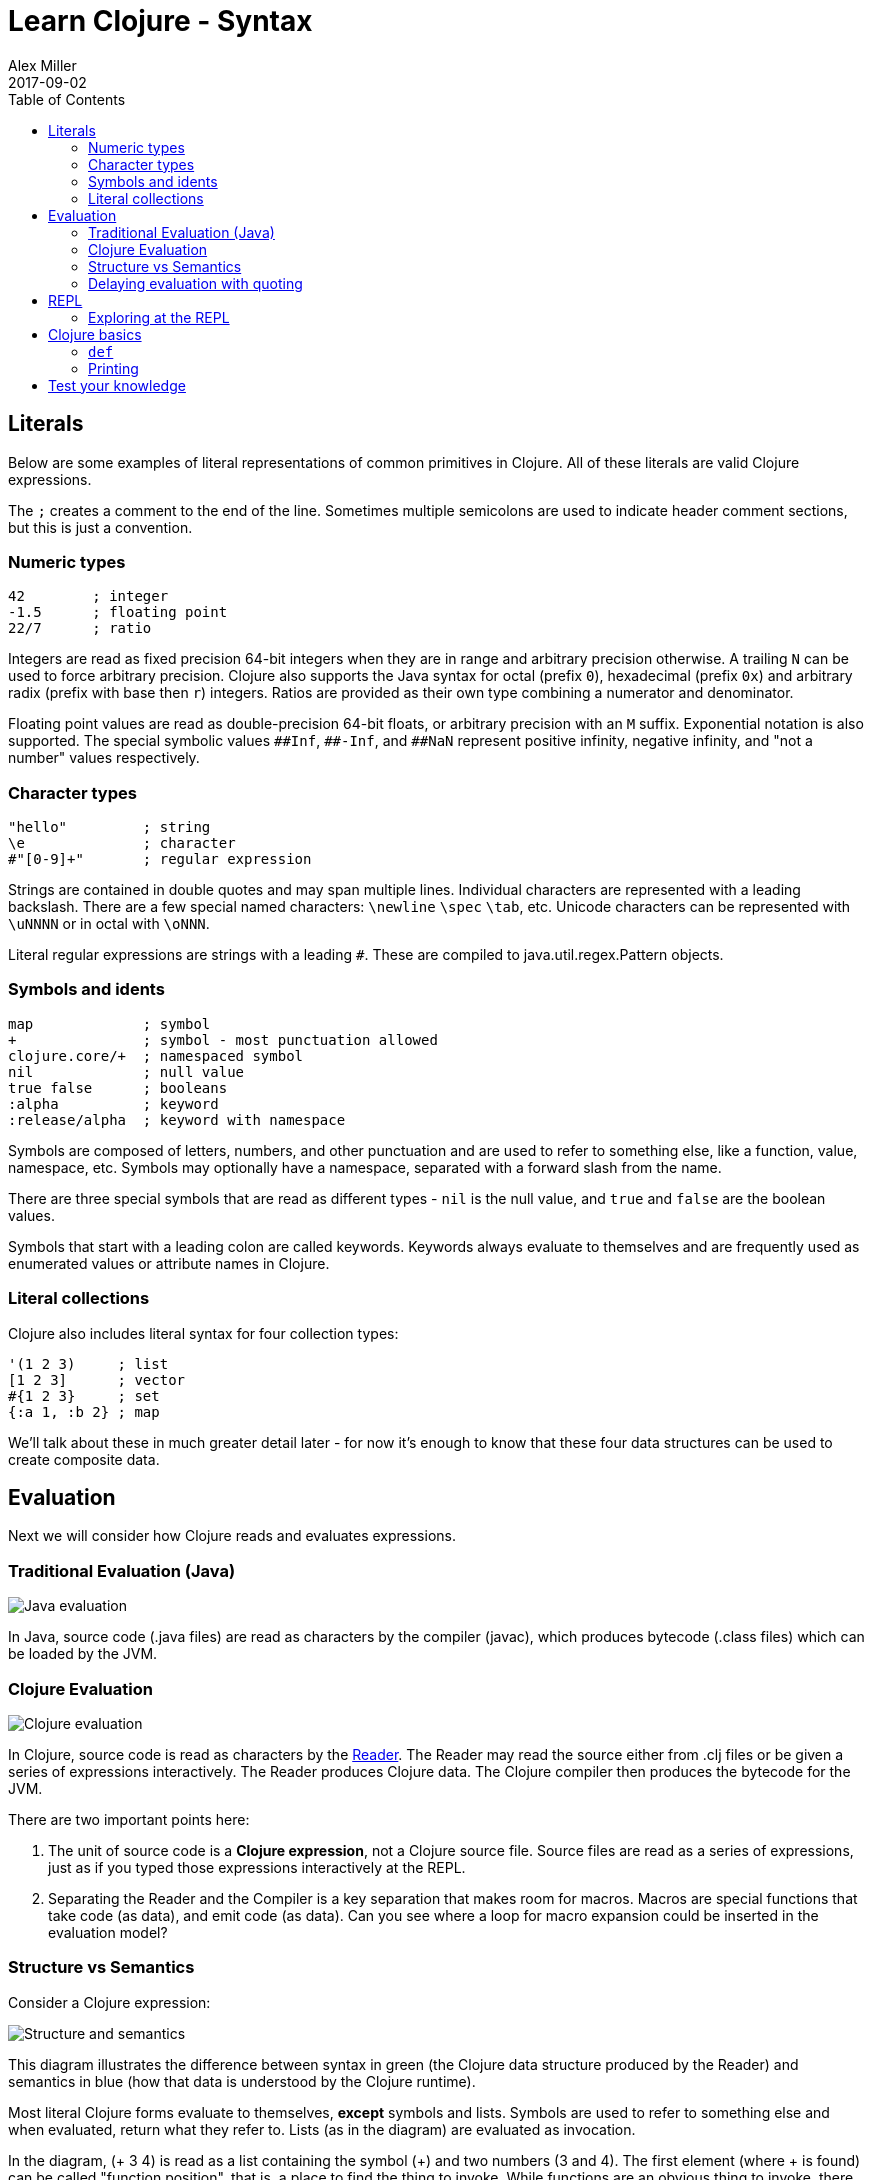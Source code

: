 = Learn Clojure - Syntax
Alex Miller
2017-09-02
:type: learn
:toc: macro
:icons: font
:navlinktext: Syntax
:nextpagehref: functions
:nextpagetitle: Functions

ifdef::env-github,env-browser[:outfilesuffix: .adoc]

toc::[]

== Literals

Below are some examples of literal representations of common primitives in Clojure.  All of these literals are valid Clojure expressions.

The `;` creates a comment to the end of the line. Sometimes multiple semicolons are used to indicate header comment sections, but this is just a convention.

=== Numeric types

[source, clojure]
----
42        ; integer
-1.5      ; floating point
22/7      ; ratio
----

Integers are read as fixed precision 64-bit integers when they are in range and arbitrary precision otherwise. A trailing `N` can be used to force arbitrary precision. Clojure also supports the Java syntax for octal (prefix `0`), hexadecimal (prefix `0x`) and arbitrary radix (prefix with base then `r`) integers. Ratios are provided as their own type combining a numerator and denominator.

Floating point values are read as double-precision 64-bit floats, or arbitrary precision with an `M` suffix. Exponential notation is also supported. The special symbolic values `pass:[##Inf]`, `pass:[##-Inf]`, and `pass:[##NaN]` represent positive infinity, negative infinity, and "not a number" values respectively.

=== Character types

[source,clojure]
----
"hello"         ; string
\e              ; character
#"[0-9]+"       ; regular expression
----

Strings are contained in double quotes and may span multiple lines. Individual characters are represented with a leading backslash. There are a few special named characters: `\newline` `\spec` `\tab`, etc. Unicode characters can be represented with `\uNNNN` or in octal with `\oNNN`.

Literal regular expressions are strings with a leading `#`. These are compiled to java.util.regex.Pattern objects.

=== Symbols and idents

[source,clojure]
----
map             ; symbol
+               ; symbol - most punctuation allowed
clojure.core/+  ; namespaced symbol
nil             ; null value
true false      ; booleans
:alpha          ; keyword
:release/alpha  ; keyword with namespace
----

Symbols are composed of letters, numbers, and other punctuation and are used to refer to something else, like a function, value, namespace, etc. Symbols may optionally have a namespace, separated with a forward slash from the name.

There are three special symbols that are read as different types - `nil` is the null value, and `true` and `false` are the boolean values.

Symbols that start with a leading colon are called keywords. Keywords always evaluate to themselves and are frequently used as enumerated values or attribute names in Clojure.

=== Literal collections

Clojure also includes literal syntax for four collection types:

[source,clojure]
----
'(1 2 3)     ; list 
[1 2 3]      ; vector
#{1 2 3}     ; set
{:a 1, :b 2} ; map
----

We'll talk about these in much greater detail later - for now it's enough to know that these four data structures can be used to create composite data.

== Evaluation

Next we will consider how Clojure reads and evaluates expressions.

=== Traditional Evaluation (Java)

image:/images/content/guides/learn/syntax/traditional-evaluation.png["Java evaluation"]

In Java, source code (.java files) are read as characters by the compiler (javac), which produces bytecode (.class files) which can be loaded by the JVM.

=== Clojure Evaluation

image:/images/content/guides/learn/syntax/clojure-evaluation.png["Clojure evaluation"]

In Clojure, source code is read as characters by the <<xref/../../../reference/reader#,Reader>>. The Reader may read the source either from .clj files or be given a series of expressions interactively. The Reader produces Clojure data. The Clojure compiler then produces the bytecode for the JVM.

There are two important points here:

. The unit of source code is a *Clojure expression*, not a Clojure source file. Source files are read as a series of expressions, just as if you typed those expressions interactively at the REPL.
. Separating the Reader and the Compiler is a key separation that makes room for macros. Macros are special functions that take code (as data), and emit code (as data). Can you see where a loop for macro expansion could be inserted in the evaluation model?

=== Structure vs Semantics

Consider a Clojure expression: 

image:/images/content/guides/learn/syntax/structure-and-semantics.png["Structure and semantics"]

This diagram illustrates the difference between syntax in green (the Clojure data structure produced by the Reader) and semantics in blue (how that data is understood by the Clojure runtime).

Most literal Clojure forms evaluate to themselves, *except* symbols and lists. Symbols are used to refer to something else and when evaluated, return what they refer to. Lists (as in the diagram) are evaluated as invocation.

In the diagram, (+ 3 4) is read as a list containing the symbol (+) and two numbers (3 and 4). The first element (where + is found) can be called "function position", that is, a place to find the thing to invoke. While functions are an obvious thing to invoke, there are also a few special operators known to the runtime, macros, and a handful of other invokable things.

Considering the evaluation of the expression above:

* 3 and 4 evaluate to themselves (longs)
* + evaluates to a function that implements `+`
* evaluating the list will invoke the `+` function with 3 and 4 as arguments

Many languages have both statements and expressions, where statements have some stateful effect but do not return a value. In Clojure, everything is an expression that evaluates to a value. Some expressions (but not most) also have side effects.

Now let's consider how we can interactively evaluate expressions in Clojure.

=== Delaying evaluation with quoting

Sometimes it's useful to suspend evaluation, in particular for symbols and lists. Sometimes a symbol should just be a symbol without looking up what it refers to:

[source,clojure-repl]
----
user=> 'x
x
----

And sometimes a list should just be a list of data values (not code to evaluate):

[source,clojure-repl]
----
user=> '(1 2 3)
(1 2 3)
----

One confusing error you might see is the result of accidentally trying to evaluate a list of data as if it were code:

[source,clojure-repl]
----
user=> (1 2 3)
Execution error (ClassCastException) at user/eval156 (REPL:1).
class java.lang.Long cannot be cast to class clojure.lang.IFn
----

For now, don't worry too much about quote but you will see it occasionally in these materials to avoid evaluation of symbols or lists.

== REPL

Most of the time when you are using Clojure, you will do so in an editor or a REPL (Read-Eval-Print-Loop). The REPL has the following parts:

. Read an expression (a string of characters) to produce Clojure data.
. Evaluate the data returned from #1 to yield a result (also Clojure data).
. Print the result by converting it from data back to characters.
. Loop back to the beginning.

One important aspect of #2 is that Clojure always compiles the expression before executing it; Clojure is **always** compiled to JVM bytecode. There is no Clojure interpreter. 

[source,clojure-repl]
----
user=> (+ 3 4)
7
----

The box above demonstrates evaluating an expression (+ 3 4) and receiving a result. 

=== Exploring at the REPL

Most REPL environments support a few tricks to help with interactive use. For example, some special symbols remember the results of evaluating the last three expressions: 

* `*1` (the last result)
* `*2` (the result two expressions ago)
* `*3` (the result three expressions ago)

[source,clojure-repl]
----
user=> (+ 3 4)
7
user=> (+ 10 *1)
17
user=> (+ *1 *2)
24
----

In addition, there is a namespace `clojure.repl` that is included in the standard Clojure library that provides a number of helpful functions. To load that library and make its functions available in our current context, call:

[source,clojure]
----
(require '[clojure.repl :refer :all])
----

For now, you can treat that as a magic incantation. Poof! We'll unpack it when we get to namespaces. 

We now have access to some additional functions that are useful at the REPL: `doc`, `find-doc`, `apropos`, `source`, and `dir`.

The `doc` function displays the documentation for any function. Let's call it on `+`:

[source,clojure]
----
user=> (doc +)

clojure.core/+
([] [x] [x y] [x y & more])
  Returns the sum of nums. (+) returns 0. Does not auto-promote
  longs, will throw on overflow. See also: +'
----

The `doc` function prints the documentation for `+`, including the valid signatures. 

The doc function prints the documentation, then returns nil as the result - you will see both in the evaluation output.

We can invoke `doc` on itself too:

[source,clojure-repl]
----
user=> (doc doc)

clojure.repl/doc
([name])
Macro
  Prints documentation for a var or special form given its name
----

Not sure what something is called? You can use the `apropos` command to find functions that match a particular string or regular expression.

[source,clojure-repl]
----
user=> (apropos "+")
(clojure.core/+ clojure.core/+')
----

You can also widen your search to include the docstrings themselves with `find-doc`:

[source,clojure-repl]
----
user=> (find-doc "trim")

clojure.core/subvec
([v start] [v start end])
  Returns a persistent vector of the items in vector from
  start (inclusive) to end (exclusive).  If end is not supplied,
  defaults to (count vector). This operation is O(1) and very fast, as
  the resulting vector shares structure with the original and no
  trimming is done.

clojure.string/trim
([s])
  Removes whitespace from both ends of string.

clojure.string/trim-newline
([s])
  Removes all trailing newline \n or return \r characters from
  string.  Similar to Perl's chomp.

clojure.string/triml
([s])
  Removes whitespace from the left side of string.

clojure.string/trimr
([s])
  Removes whitespace from the right side of string.
----

If you'd like to see a full listing of the functions in a particular namespace, you can use the `dir` function. Here we can use it on the `clojure.repl` namespace:

[source,clojure-repl]
----
user=> (dir clojure.repl)

apropos
demunge
dir
dir-fn
doc
find-doc
pst
root-cause
set-break-handler!
source
source-fn
stack-element-str
thread-stopper
----

And finally, we can see not only the documentation but the underlying source for any function accessible by the runtime:

[source,clojure-repl]
----
user=> (source dir)

(defmacro dir
  "Prints a sorted directory of public vars in a namespace"
  [nsname]
  `(doseq [v# (dir-fn '~nsname)]
     (println v#)))
----

As you go through this workshop, please feel free to examine the docstring and source for the functions you are using. Exploring the implementation of the Clojure library itself is an excellent way to learn more about the language and how it is used.

It is also an excellent idea to keep a copy of the <<xref/../../../api/cheatsheet#,Clojure Cheatsheet>> open while you are learning Clojure. The cheatsheet categorizes the functions available in the standard library and is an invaluable reference.

Now let's consider some Clojure basics to get you going....

== Clojure basics

=== `def`

When you are evaluating things at a REPL, it can be useful to save a piece of data for later. We can do this with `def`:

[source,clojure-repl]
----
user=> (def x 7)
#'user/x
----

`def` is a special form that associates a symbol (x) in the current namespace with a value (7). This linkage is called a `var`. In most actual Clojure code, vars should refer to either a constant value or a function, but it's common to define and re-define them for convenience when working at the REPL.

Note the return value above is `pass:[#'user/x]` - that's the literal representation for a var: `#'` followed by the namespaced symbol. `user` is the default namespace.

Recall that symbols are evaluated by looking up what they refer to, so we can get the value back by just using the symbol:

[source,clojure-repl]
----
user=> (+ x x)
14
----

=== Printing

One of the most common things you do when learning a language is to print out values. Clojure provides several functions for printing values:

[cols="<*", options="header", role="table"]
|===
| | Human-Readable | Machine-Readable |
|With newline| println | prn | 
|Without newline | print | pr |
|===

The human-readable forms will translate special print characters (like newlines and tabs) to their expected form and print strings without quotes. We often use `println` to debug functions or print a value at the REPL. `println` takes any number of arguments and interposes a space between each argument's printed value:

[source,clojure]
----
user=> (println "What is this:" (+ 1 2))
What is this: 3
----

The println function has side-effects (printing) and returns nil as a result.

Note that "What is this:" above did not print the surrounding quotes and is not a string that the Reader could read again in the same way. For that purpose, use the machine-readable version prn:

[source,clojure-repl]
----
user=> (prn "one\n\ttwo")
"one\n\ttwo"
----

Note that the printed result is a valid form that the Reader could read again. Both human- and readable- printing functions are useful in different contexts.

== Test your knowledge

. Using the REPL, compute the sum of 7654 and 1234.
. Rewrite the following algebraic expression as a Clojure expression: `( 7 + 3 * 4 + 5 ) / 10`.
. Using REPL documentation functions, find the documentation for the `rem` and `mod` functions. Compare the results of the provided expressions based on the documentation. 
. Using `find-doc`, find the function that prints the stack trace of the most recent REPL exception.

<<answers#_syntax,Check your answers>>
